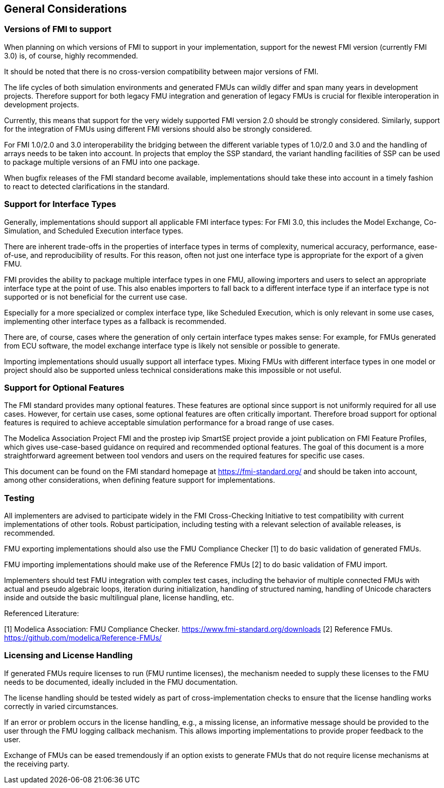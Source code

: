 == General Considerations

=== Versions of FMI to support

When planning on which versions of FMI to support in your implementation, support for the newest FMI version (currently FMI 3.0) is, of course, highly recommended.

It should be noted that there is no cross-version compatibility between major versions of FMI.

The life cycles of both simulation environments and generated FMUs can wildly differ and span many years in development projects.
Therefore support for both legacy FMU integration and generation of legacy FMUs is crucial for flexible interoperation in development projects.

Currently, this means that support for the very widely supported FMI version 2.0 should be strongly considered.
Similarly, support for the integration of FMUs using different FMI versions should also be strongly considered.

For FMI 1.0/2.0 and 3.0 interoperability the bridging between the different variable types of 1.0/2.0 and 3.0 and the handling of arrays needs to be taken into account.
In projects that employ the SSP standard, the variant handling facilities of SSP can be used to package multiple versions of an FMU into one package.

When bugfix releases of the FMI standard become available, implementations should take these into account in a timely fashion to react to detected clarifications in the standard.

=== Support for Interface Types

Generally, implementations should support all applicable FMI interface types:
For FMI 3.0, this includes the Model Exchange, Co-Simulation, and Scheduled Execution interface types.

There are inherent trade-offs in the properties of interface types in terms of complexity, numerical accuracy, performance, ease-of-use, and reproducibility of results.
For this reason, often not just one interface type is appropriate for the export of a given FMU.

FMI provides the ability to package multiple interface types in one FMU, allowing importers and users to select an appropriate interface type at the point of use.
This also enables importers to fall back to a different interface type if an interface type is not supported or is not beneficial for the current use case.

Especially for a more specialized or complex interface type, like Scheduled Execution, which is only relevant in some use cases, implementing other interface types as a fallback is recommended.

There are, of course, cases where the generation of only certain interface types makes sense:
For example, for FMUs generated from ECU software, the model exchange interface type is likely not sensible or possible to generate.

Importing implementations should usually support all interface types.
Mixing FMUs with different interface types in one model or project should also be supported unless technical considerations make this impossible or not useful.

=== Support for Optional Features

The FMI standard provides many optional features.
These features are optional since support is not uniformly required for all use cases.
However, for certain use cases, some optional features are often critically important.
Therefore broad support for optional features is required to achieve acceptable simulation performance for a broad range of use cases.

The Modelica Association Project FMI and the prostep ivip SmartSE project provide a joint publication on FMI Feature Profiles, which gives use-case-based guidance on required and recommended optional features.
The goal of this document is a more straightforward agreement between tool vendors and users on the required features for specific use cases.

This document can be found on the FMI standard homepage at https://fmi-standard.org/ and should be taken into account, among other considerations, when defining feature support for implementations.

=== Testing

All implementers are advised to participate widely in the FMI Cross-Checking Initiative to test compatibility with current implementations of other tools.
Robust participation, including testing with a relevant selection of available releases, is recommended.

FMU exporting implementations should also use the FMU Compliance Checker [1] to do basic validation of generated FMUs.

FMU importing implementations should make use of the Reference FMUs [2] to do basic validation of FMU import.

Implementers should test FMU integration with complex test cases, including the behavior of multiple connected FMUs with actual and pseudo algebraic loops, iteration during initialization, handling of structured naming, handling of Unicode characters inside and outside the basic multilingual plane, license handling, etc.

Referenced Literature:

[1] Modelica Association: FMU Compliance Checker. https://www.fmi-standard.org/downloads
[2] Reference FMUs. https://github.com/modelica/Reference-FMUs/

=== Licensing and License Handling

If generated FMUs require licenses to run (FMU runtime licenses), the mechanism needed to supply these licenses to the FMU needs to be documented, ideally included in the FMU documentation.

The license handling should be tested widely as part of cross-implementation checks to ensure that the license handling works correctly in varied circumstances.

If an error or problem occurs in the license handling, e.g., a missing license, an informative message should be provided to the user through the FMU logging callback mechanism.
This allows importing implementations to provide proper feedback to the user.

Exchange of FMUs can be eased tremendously if an option exists to generate FMUs that do not require license mechanisms at the receiving party.
